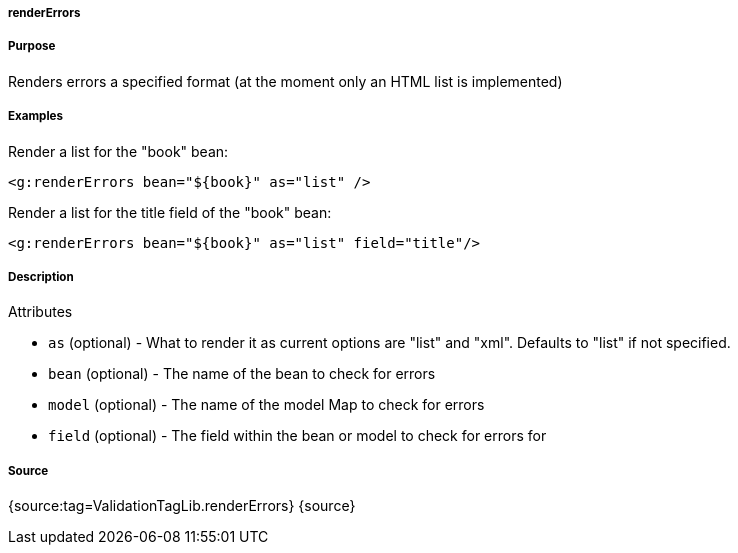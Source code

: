 
===== renderErrors



===== Purpose


Renders errors a specified format (at the moment only an HTML list is implemented)


===== Examples


Render a list for the "book" bean:

[source,xml]
----
<g:renderErrors bean="${book}" as="list" />
----

Render a list for the title field of the "book" bean:

[source,xml]
----
<g:renderErrors bean="${book}" as="list" field="title"/>
----


===== Description


Attributes

* `as` (optional) - What to render it as current options are "list" and "xml". Defaults to "list" if not specified.
* `bean` (optional) - The name of the bean to check for errors
* `model` (optional) - The name of the model Map to check for errors
* `field` (optional) - The field within the bean or model to check for errors for


===== Source


{source:tag=ValidationTagLib.renderErrors}
{source}
